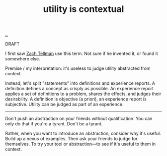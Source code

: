 :PROPERTIES:
:ID: 31478ab4-b7bf-4c87-8dae-8adb66690571
:END:
#+TITLE: utility is contextual

[[file:..][..]]

DRAFT

I first saw [[id:cf51b512-3236-4c9d-befa-a477994123e0][Zach Tellman]] use this term.
Not sure if he invented it, or found it somewhere else.

Premise / my interpretation: it's useless to judge utility abstracted from context.

Instead, let's split "statements" into definitions and experience reports.
A definition defines a concept as crisply as possible.
An experience report applies a set of definitions to a problem, shares the effects, and judges their desirability.
A definition is objective (a priori), an experience report is subjective.
Utility can be judged as part of an experience.

-----

Don't push an abstraction on your friends without qualification.
You can only do that if you're a tyrant.
Don't be a tyrant.

Rather, when you want to introduce an abstraction, consider why it's useful.
Build up a nexus of examples.
Then ask your friends to judge for themselves.
To try your tool or abstraction---to see if it's useful to them in context.
